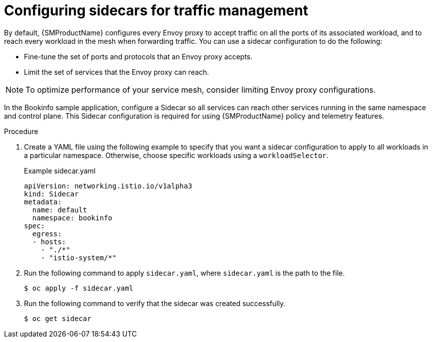 // Module included in the following assemblies:
//
// * service_mesh/v1x/ossm-traffic-manage.adoc
// * service_mesh/v2x/ossm-traffic-manage.adoc
:_mod-docs-content-type: PROCEDURE
[id="ossm-routing-sidecar_{context}"]
= Configuring sidecars for traffic management

By default, {SMProductName} configures every Envoy proxy to accept traffic on all the ports of its associated workload, and to reach every workload in the mesh when forwarding traffic. You can use a sidecar configuration to do the following:

* Fine-tune the set of ports and protocols that an Envoy proxy accepts.
* Limit the set of services that the Envoy proxy can reach.

[NOTE]
====
To optimize performance of your service mesh, consider limiting Envoy proxy configurations.
====

In the Bookinfo sample application, configure a Sidecar so all services can reach other services running in the same namespace and control plane. This Sidecar configuration is required for using {SMProductName} policy and telemetry features.

.Procedure

. Create a YAML file using the following example to specify that you want a sidecar configuration to apply to all workloads in a particular namespace. Otherwise, choose specific workloads using a `workloadSelector`.
+
.Example sidecar.yaml
[source,yaml]
----
apiVersion: networking.istio.io/v1alpha3
kind: Sidecar
metadata:
  name: default
  namespace: bookinfo
spec:
  egress:
  - hosts:
    - "./*"
    - "istio-system/*"
----

. Run the following command to apply `sidecar.yaml`, where `sidecar.yaml` is the path to the file.
+
[source,terminal]
----
$ oc apply -f sidecar.yaml
----

. Run the following command to verify that the sidecar was created successfully.
+
[source,terminal]
----
$ oc get sidecar
----
